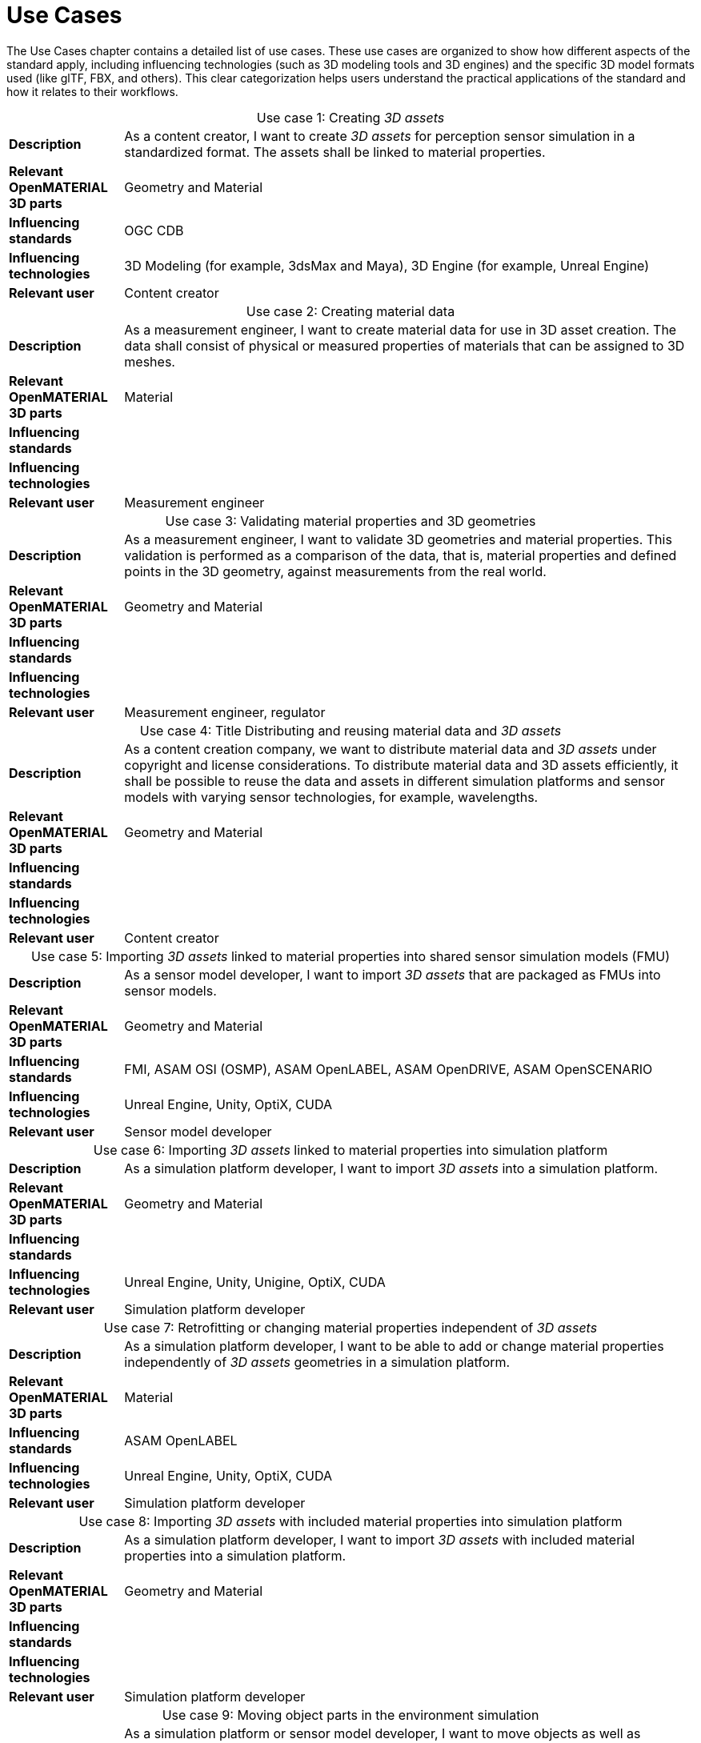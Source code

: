 = Use Cases

////
Use cases in the context of ASAM standards describe the external behavior of the standardized system, that is, the interaction of the system with a user or another system.
The description of use cases is particularly useful for explaining the motivation for:

* New standards
* Development projects for a new major version of a standard
* Development projects for adding features to a minor version of a standard

Use cases are divided in three groups that view the standard from different perspectives.
A project proposal should consider all three perspectives in order to provide a comprehensive overview.

* *Business use cases* describe an economic advantage, a corporate requirement, a process, a method, or an element in a larger tool chain, which involves many people within one company or across multiple companies that have a customer-supplier relationship.

* *End user use cases* describe a requirement, process, method, or element of a tool chain that are handled by users who work with the standard.

* *Technical use cases* describe technical requirements for the operation and interoperability of technical systems, such as tools, test systems, or application software, which the standard supports.
////

The Use Cases chapter contains a detailed list of use cases.
These use cases are organized to show how different aspects of the standard apply, including influencing technologies (such as 3D modeling tools and 3D engines) and the specific 3D model formats used (like glTF, FBX, and others).
This clear categorization helps users understand the practical applications of the standard and how it relates to their workflows.

[cols="1,5",caption='Use case 1: ']
.Creating _3D assets_
|===
|*Description*                      |As a content creator, I want to create _3D assets_ for perception sensor simulation in a standardized format. The assets shall be linked to material properties.
|*Relevant OpenMATERIAL 3D parts*   |Geometry and Material
|*Influencing standards*            |OGC CDB
|*Influencing technologies*         |3D Modeling (for example, 3dsMax and Maya), 3D Engine (for example, Unreal Engine)
|*Relevant user*                    |Content creator
|===

[cols="1,5",caption='Use case 2: ']
.Creating material data
|===
|*Description*                      |As a measurement engineer, I want to create material data for use in 3D asset creation. The data shall consist of physical or measured properties of materials that can be assigned to 3D meshes.
|*Relevant OpenMATERIAL 3D parts*   |Material
|*Influencing standards*            |
|*Influencing technologies*         |
|*Relevant user*                    |Measurement engineer
|===

[cols="1,5",caption='Use case 3: ']
.Validating material properties and 3D geometries
|===
|*Description*                      |As a measurement engineer, I want to validate 3D geometries and material properties. This validation is performed as a comparison of the data, that is, material properties and defined points in the 3D geometry, against measurements from the real world.
|*Relevant OpenMATERIAL 3D parts*   |Geometry and Material
|*Influencing standards*            |
|*Influencing technologies*         |
|*Relevant user*                    |Measurement engineer, regulator
|===

[cols="1,5",caption='Use case 4: ']
.Title    Distributing and reusing material data and _3D assets_
|===
|*Description*                      |As a content creation company, we want to distribute material data and _3D assets_ under copyright and license considerations.
To distribute material data and 3D assets efficiently, it shall be possible to reuse the data and assets in different simulation platforms and sensor models with varying sensor technologies, for example, wavelengths.
|*Relevant OpenMATERIAL 3D parts*   |Geometry and Material
|*Influencing standards*            |
|*Influencing technologies*         |
|*Relevant user*                    |Content creator
|===

[cols="1,5",caption='Use case 5: ']
.Importing _3D assets_ linked to material properties into shared sensor simulation models (FMU)
|===
|*Description*                      |As a sensor model developer, I want to import _3D assets_ that are packaged as FMUs into sensor models.
|*Relevant OpenMATERIAL 3D parts*   |Geometry and Material
|*Influencing standards*            |FMI, ASAM OSI (OSMP), ASAM OpenLABEL, ASAM OpenDRIVE, ASAM OpenSCENARIO
|*Influencing technologies*         |Unreal Engine, Unity, OptiX, CUDA
|*Relevant user*                    |Sensor model developer
|===

[cols="1,5",caption='Use case 6: ']
.Importing _3D assets_ linked to material properties into simulation platform
|===
|*Description*                      |As a simulation platform developer, I want to import _3D assets_ into a simulation platform.
|*Relevant OpenMATERIAL 3D parts*   |Geometry and Material
|*Influencing standards*            |
|*Influencing technologies*         |Unreal Engine, Unity, Unigine, OptiX, CUDA
|*Relevant user*                    |Simulation platform developer
|===

[cols="1,5",caption='Use case 7: ']
.Retrofitting or changing material properties independent of _3D assets_
|===
|*Description*                      |As a simulation platform developer, I want to be able to add or change material properties independently of _3D assets_ geometries in a simulation platform.
|*Relevant OpenMATERIAL 3D parts*   |Material
|*Influencing standards*            |ASAM OpenLABEL
|*Influencing technologies*         |Unreal Engine, Unity, OptiX, CUDA
|*Relevant user*                    |Simulation platform developer
|===

[cols="1,5",caption='Use case 8: ']
.Importing _3D assets_ with included material properties into simulation platform
|===
|*Description*                      |As a simulation platform developer, I want to import _3D assets_ with included material properties into a simulation platform.
|*Relevant OpenMATERIAL 3D parts*   |Geometry and Material
|*Influencing standards*            |
|*Influencing technologies*         |
|*Relevant user*                    |Simulation platform developer
|===

[cols="1,5",caption='Use case 9: ']
.Moving object parts in the environment simulation
|===
|*Description*                      |As a simulation platform or sensor model developer, I want to move objects as well as individual parts of the objects during simulation runtime. These can be parts of a vehicle, for example, wheels and doors or the skeleton bones of a pedestrian. One option to manipulate the imported _3D assets_ during simulation runtime is using ASAM OSI. In the https://opensimulationinterface.github.io/osi-antora-generator/asamosi/V3.6.0/gen/structosi3_1_1GroundTruth.html[osi3::GroundTruth] message, information about moving and stationary objects is provided from the _scenario_ engine to the sensor model. This entails object positions, orientations, velocities and son on for every simulation time step, but also a so-called model reference. This reference is the path to a 3D asset associated with the object or the stationary environment. Using the pose information together with the 3D mesh data, a _3D environment_ is constructed and updated for every simulation time step. Further attributes, such as https://opensimulationinterface.github.io/osi-antora-generator/asamosi/V3.6.0/gen/structosi3_1_1MovingObject_1_1VehicleAttributes_1_1WheelData.html[wheel positions] for vehicles or https://opensimulationinterface.github.io/osi-antora-generator/asamosi/V3.6.0/gen/structosi3_1_1MovingObject_1_1PedestrianAttributes_1_1Bone.html[bone poses] for pedestrians, enable a more refined movement of traffic participants in the _3D environment_.
|*Relevant OpenMATERIAL 3D parts*   |Geometry
|*Influencing standards*            |ASAM OSI
|*Influencing technologies*         |
|*Relevant user*                    |Simulation platform developer
|===

[cols="1,5",caption='Use case 10: ']
.Simulating energy or signal propagation with _3D assets_ linked to material properties
|===
|*Description*                      |As a simulation platform or sensor model developer, I want to simulate the energy or signal propagation using imported _3D assets_ with linked material properties. This is, for example, done with ray tracing. Rays are launched in a virtual 3D scene to simulate the propagation of light beams, radio waves, or ultrasonic waves. The interaction of the rays with the surfaces of the objects in the _3D environment_ depends on the material properties of these surfaces. These properties are assigned to the 3D geometries of the objects and imported from a material database.
The simulation shall be able to cope with different real-time requirements, for example, SiL, HiL, open-loop, closed-loop and so on.
|*Relevant OpenMATERIAL 3D parts*   |Geometry and Material
|*Influencing standards*            |
|*Influencing technologies*         |Nvidia OptiX
|*Relevant user*                    |Simulation platform developer, sensor model developer, end user
|===

[cols="1,5",caption='Use case 11: ']
.Using sensor simulation to train perception algorithms
|===
|*Description*                      |As a perception algorithm developer, I want to use simulated environments for model training and testing, as real-world information collection is too expensive and inconvenient.
|*Relevant OpenMATERIAL 3D parts*   |Geometry and Material
|*Influencing standards*            |ASAM OSI, ASAM OpenSCENARIO, ASAM OpenDRIVE
|*Influencing technologies*         |Unity, OptiX, Regeneration AI
|*Relevant user*                    |End user
|===
